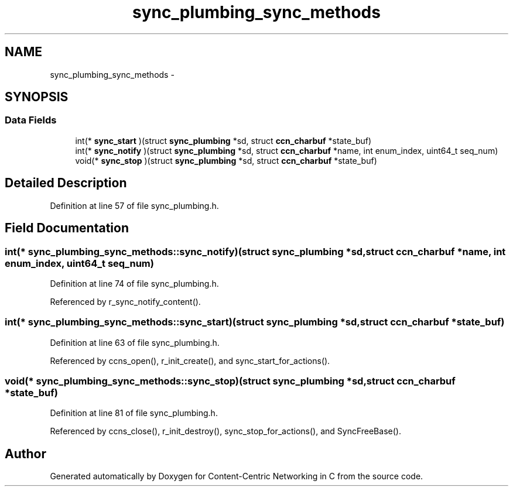 .TH "sync_plumbing_sync_methods" 3 "19 May 2013" "Version 0.7.2" "Content-Centric Networking in C" \" -*- nroff -*-
.ad l
.nh
.SH NAME
sync_plumbing_sync_methods \- 
.SH SYNOPSIS
.br
.PP
.SS "Data Fields"

.in +1c
.ti -1c
.RI "int(* \fBsync_start\fP )(struct \fBsync_plumbing\fP *sd, struct \fBccn_charbuf\fP *state_buf)"
.br
.ti -1c
.RI "int(* \fBsync_notify\fP )(struct \fBsync_plumbing\fP *sd, struct \fBccn_charbuf\fP *name, int enum_index, uint64_t seq_num)"
.br
.ti -1c
.RI "void(* \fBsync_stop\fP )(struct \fBsync_plumbing\fP *sd, struct \fBccn_charbuf\fP *state_buf)"
.br
.in -1c
.SH "Detailed Description"
.PP 
Definition at line 57 of file sync_plumbing.h.
.SH "Field Documentation"
.PP 
.SS "int(*  \fBsync_plumbing_sync_methods::sync_notify\fP)(struct \fBsync_plumbing\fP *sd, struct \fBccn_charbuf\fP *name, int enum_index, uint64_t seq_num)"
.PP
Definition at line 74 of file sync_plumbing.h.
.PP
Referenced by r_sync_notify_content().
.SS "int(*  \fBsync_plumbing_sync_methods::sync_start\fP)(struct \fBsync_plumbing\fP *sd, struct \fBccn_charbuf\fP *state_buf)"
.PP
Definition at line 63 of file sync_plumbing.h.
.PP
Referenced by ccns_open(), r_init_create(), and sync_start_for_actions().
.SS "void(*  \fBsync_plumbing_sync_methods::sync_stop\fP)(struct \fBsync_plumbing\fP *sd, struct \fBccn_charbuf\fP *state_buf)"
.PP
Definition at line 81 of file sync_plumbing.h.
.PP
Referenced by ccns_close(), r_init_destroy(), sync_stop_for_actions(), and SyncFreeBase().

.SH "Author"
.PP 
Generated automatically by Doxygen for Content-Centric Networking in C from the source code.
